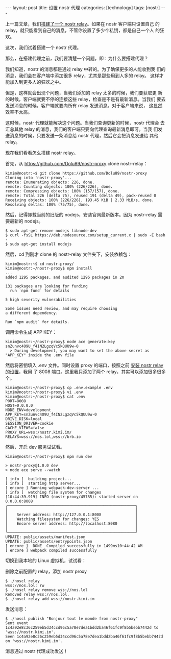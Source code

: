 #+BEGIN_EXPORT html
---
layout: post
title: 设置 nostr 代理
categories: [technology]
tags: [nostr]
---
#+END_EXPORT

上一篇文章，我们[[./2023-02-04-setup-nostr-relay.html][搭建了一个 nostr relay]]。如果在 nostr 客户端只设置自己
的 relay，就只能看到自己的消息，不管你设置了多少个私钥，都是自己一个人
的狂欢。

这次，我们试着搭建一个 nostr 代理。

那么，在搭建代理之前，我们要清楚一个问题，即：为什么要搭建代理？

我们知道，nostr 的消息都是通过 relay 中转的。为了确保更多的人能收到我
们的消息，我们会在客户端中添加很多 relay，尤其是那些用到人多的 relay。
这样才能加入到更多人的狂欢之中。

但是，这样就会出现个问题，当我们添加的 relay 太多的时候，我们要获取更
新的时候，客户端就要不停的连接这些 relay，检查是不是有最新消息。当我们
要去发送消息的时候，客户端就要向所有 relay 发送消息。对于客户端来说，
这显然效率不太高。

这时候，nostr 代理就能解决这个问题。当我们查询更新的时候，nostr 代理会
去汇总其他 relay 的消息，我们的客户端只要向代理查询最新消息即可。当我
们发送消息的时候，只要发送一条消息给 nostr 代理，然后它会把消息发送给
其他 relay。

现在我们看看怎么搭建 nostr relay。

首先，从 https://github.com/Dolu89/nostr-proxy clone nostr-relay：

#+begin_example
kimim@nostr:~$ git clone https://github.com/Dolu89/nostr-proxy
Cloning into 'nostr-proxy'...
remote: Enumerating objects: 226, done.
remote: Counting objects: 100% (226/226), done.
remote: Compressing objects: 100% (157/157), done.
remote: Total 226 (delta 75), reused 191 (delta 49), pack-reused 0
Receiving objects: 100% (226/226), 193.45 KiB | 2.33 MiB/s, done.
Resolving deltas: 100% (75/75), done.
#+end_example

然后，记得卸载当前的旧版的 nodejs，安装官网最新版本。因为 nostr-relay
需要最新的 nodejs。

#+begin_example
$ sudo apt-get remove nodejs libnode-dev
$ curl -fsSL https://deb.nodesource.com/setup_current.x | sudo -E bash -
$ sudo apt-get install nodejs
#+end_example

然后，cd 到刚才 clone 的 nostr-relay 文件夹下，安装依赖包：

#+begin_example
kimim@nostr:~$ cd nostr-proxy/
kimim@nostr:~/nostr-proxy$ npm install
...
added 1295 packages, and audited 1296 packages in 2m

131 packages are looking for funding
  run `npm fund` for details

5 high severity vulnerabilities

Some issues need review, and may require choosing
a different dependency.

Run `npm audit` for details.
#+end_example

调用命令生成 APP KEY：

#+begin_example
kimim@nostr:~/nostr-proxy$ node ace generate:key
snZunvc4O9U_f4IN2LgzqVc5kQUU9w-0
  > During development, you may want to set the above secret as "APP_KEY" inside the .env file
#+end_example

然后将密钥填入 .env 文件。同时设置 proxy 的端口，按照之前
[[./2023-02-04-setup-nostr-relay.html][安装 nostr relay 的设置]]，我用
了 8008 端口。这里我只添加了两个 relay，其实可以添加很多很多个。

#+begin_example
kimim@nostr:~/nostr-proxy$ cp .env.example .env
kimim@nostr:~/nostr-proxy$ vi .env
kimim@nostr:~/nostr-proxy$ cat .env
PORT=8008
HOST=0.0.0.0
NODE_ENV=development
APP_KEY=snZunvc4O9U_f4IN2LgzqVc5kQUU9w-0
DRIVE_DISK=local
SESSION_DRIVER=cookie
CACHE_VIEWS=false
PROXY_URL=wss:/nostr.kimi.im/
RELAYS=wss://nos.lol,wss://brb.io
#+end_example

然后，开启 dev 服务试试看。

#+begin_example
kimim@nostr:~/nostr-proxy$ npm run dev

> nostr-proxy@1.0.0 dev
> node ace serve --watch

[ info ]  building project...
[ info ]  starting http server...
[ encore ] Running webpack-dev-server ...
[ info ]  watching file system for changes
[10:44:39.919] INFO (nostr-proxy/45785): started server on 0.0.0.0:8008
╭────────────────────────────────────────────────────────╮
│                                                        │
│    Server address: http://127.0.0.1:8008               │
│    Watching filesystem for changes: YES                │
│    Encore server address: http://localhost:8080        │
│                                                        │
╰────────────────────────────────────────────────────────╯
UPDATE: public/assets/manifest.json
UPDATE: public/assets/entrypoints.json
[ encore ]  DONE  Compiled successfully in 1499ms10:44:42 AM
[ encore ] webpack compiled successfully
#+end_example

切换到我本地的 Linux 虚拟机，试试看：

删除之前配置的 relay，添加 nostr proxy
#+begin_example
$ ./noscl relay
wss://nos.lol: rw
$ ./noscl relay remove wss://nos.lol
Removed relay wss://nos.lol.
$ ./noscl relay add wss://nostr.kimi.im
#+end_example

发送消息：

#+begin_example
$ ./noscl publish "Bonjour tout le monde from nostr-proxy"
Sent event 1c4a92e8c36c259eb5d34ccd96c5a78e7dea1bdd2ba46f61fc9f8b5bebb7442d to 'wss://nostr.kimi.im'.
Seen 1c4a92e8c36c259eb5d34ccd96c5a78e7dea1bdd2ba46f61fc9f8b5bebb7442d on 'wss://nostr.kimi.im'.
#+end_example

消息通过 nostr 代理成功发送！
